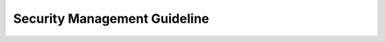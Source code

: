 ..
   # *******************************************************************************
   # Copyright (c) 2025 Contributors to the Eclipse Foundation
   #
   # See the NOTICE file(s) distributed with this work for additional
   # information regarding copyright ownership.
   #
   # This program and the accompanying materials are made available under the
   # terms of the Apache License Version 2.0 which is available at
   # https://www.apache.org/licenses/LICENSE-2.0
   #
   # SPDX-License-Identifier: Apache-2.0
   # *******************************************************************************

.. _guideline_security_management:

Security Management Guideline
=============================

.. gd_guidl:: Security plan definitions
   :id: gd_guidl__security_plan_definitions
   :status: valid
   :complies: std_req__isosae21434__org_management_5421, std_req__isosae21434__org_management_5422, std_req__isosae21434__org_management_5423, std_req__isosae21434__org_management_5443, std_req__isosae21434__org_management_5451, std_req__isosae21434__org_management_5461, std_req__isosae21434__continual_8321, std_req__isosae21434__continual_8322

   **Overall security management:**

   Security culture:

   Security culture is planned to grow in the SW platform.
   This shall be fostered by doing a lessons learned after each feature development completion,
   using the ISO SAE 21434 Annex B, Table B.1 as a questionnaire.
   This lessons learned is the main input for process improvement managed by :need:`wp__process_impr_report`
   As starting point for security culture we define a Committer selection process to already have
   professionals with security experience in the teams. Additionally the SW platform's processes
   are defined with experience of several companies already performing successful safe and secure
   SW development. This also improves independence of reviews for the process definitions.

   Quality Management:

   ASPICE standard is selected for quality management. Processes will always link to the
   :ref:`standard_isosae21434` standard and to the :ref:`standard_aspice_pam4` standard.

   Competence management:

   The :need:`rl__security_manager` on SW platform level is responsible to define a competence
   management for the whole platform. Expectation is that the security competence of the persons
   nominated for the roles is already given and only has to be checked. The exception from this
   are the committers, for these no security competence needs to be enforced.
   So the module security managers shall consult the :need:`doc__platform_security_plan` and
   perform accordingly in their module project.

   Communication:

   Development teams are interdisciplinary, so the regular (sprint) planning and review meetings
   enable communication (as defined in :need:`doc__project_mgt_plan`). Another main communication
   means are the Pull Request reviews. Also the standard Eclipse Foundation communication strategies
   are used (e.g. mailing lists)

   Security Weaknessess, Vulnerabilities:

   As the SW platform organization does not have own vehicles in the field, it relies on feedback
   from OEMs and Distributors on bugs discovered in the field. The need for this feedback is part
   of each security manual. But also during development of change requests to existing features,
   bug reporting by the Open Source community or integration of existing SW components into new
   features may lead to the discovery of new security weaknessess and vulnerabilities. Security
   weaknessess and vulnerabilities can also be deviations from the development process with impact
   on security. If these are known at the time of creation of a release they will be part of the
   :need:`wp__module_security_package` or :need:`wp__platform_security_package` for the EooC.
   Security weaknessess and vulnerabilities relevant for already delivered releases will be
   identified as such and communicated (as defined in Problem Resolution part of :need:`wp__platform_mgmt`)
   via the :need:`wp__issue_track_system` (which is also Open Source).


   **Tailoring security activities:**

   Main tailoring driver is that the SW platform is pure SW development and is provided as "EooC" -
   this explains mainly the generic, platform wide tailoring.
   Tailoring is done for the whole SW platform by defining only the relevant work products and an
   argumentation why the others are not needed in :ref:`standard_isosae21434` and
   :need:`doc__platform_security_plan`.
   But there may be also additional tailoring for each module EooC development to restrict further
   the work products. This is documented in every feature security plan. Here the usage of already
   existing components is the main tailoring driver.


   **Planning security activities:**

   In the security plan the nomination of the security manager and the project manager is documented.
   The planning of security activities is done using issues in the :need:`wp__issue_track_system`
   as specified in the :need:`doc__project_mgt_plan`

   It contains for each issue

   * objective - as part of the issue description
   * dependencies on other activities or information - by links to the respective issues
   * responsible person for the activity - as issue assignee
   * required resources for the activity - by selecting a team label (or "project") pointing to a team of committers dedicated to the issue resolution
   * duration in time, including start and end point - by selecting a milestone
   * UID of the resulting work products - stated in the issue title

   The planning of security activities is divided into the

   * platform EooC planning, dealing with all work products needed only once for the platform. This is included in :need:`wp__platform_security_plan`
   * module EooC planning, dealing with all work products needed for each module development (initiated by a contribution request), included in :need:`wp__module_security_plan`.

   A template exists to guide this: :need:`gd_temp__module_security_plan`.


   **Planning supporting processes:**

   Supporting processes (Requirements Management, Configuration Management, Change Management,
   Documentation Management, Tool Management) are planned within the :need:`wp__platform_mgmt`

   **Planning integration and verification:**

   Integration on the target hardware is not done in the scope of the SW platform project, but SW/SW
   integration up to the feature level is performed and its test results are part of the
   :need:`wp__verification__platform_ver_report`.
   The integration on the target hardware done by the distributor or OEM is supported by delivering
   a set of HW/SW integration tests which were already run successfully on a reference HW platform.

   This is planned by the respective work products:

   * :need:`wp__verification__feat_int_test`
   * :need:`wp__verification__platform_test`

   Verification planning is documented in :need:`wp__verification__plan`


   **Scheduling of reviews, audit and assessment:**

   Scheduling is done in the same way as for all work products definition by issues.
   The respective work products are :need:`wp__fdr_reports_security` and  :need:`wp__audit_report_security`


   **Planning of security analyses:**

   In cases where the components consist of sub-components there will be more than one architecture
   level. Security analysis will then be done on these multiple levels.

   See the respective work products:

   * feature level: :need:`wp__feature_security_analysis`
   * component level: :need:`wp__sw_component_security_analysis`

   Analyses shall be based on `STRIDE <https://en.wikipedia.org/wiki/STRIDE_model>`_ model.

   **Provision of the confidence in the use of software tools:**

   Tool Management planning is part of the :need:`wp__platform_mgmt`. The respective work product
   to be planned as an issue  of the generic security plan is the :need:`wp__tool_verification`,
   which contains tool evaluation and if applicable qualification of the SW platform toolchain.
   Components developed in C++ and Rust will have different toolchains. Both will be qualified
   once for the SW platform.

   **Provision of a Software Bill of Materials (SBOM) and Vulnerability Management**

   SBOMs provide a comprehensive inventory of all components and dependencies within a software
   project, thus they can be interpreted as configuration information.
   `Eclipse Project Handbook: Software Bill of Material <https://www.eclipse.org/projects/handbook/#sbom>`_
   recommends to generate SBOMs and contains also information how to generate SBOMs.
   SBOMs are used as sources for collection of information and as trigger for further investigations
   as identifying weaknesses and vulnerabilities.

   `Eclipse Foundation Security Team <https://www.eclipse.org/projects/handbook/#vulnerability-team>`_
   provides help and advice to Eclipse projects on security issues and is the first point of
   contact for handling security vulnerabilities. Nevertheless the all :need:`rl__contributor` and
   :need:`rl__committer` are responsible for following the `Eclipse Foundation Security Policy <https://www.eclipse.org/security/policy/>`_.
   The :need:`Security Team <rl__security_team>` is responsible for coordinating the resolution of
   vulnerabilities within the Project.

.. gd_guidl:: Security manual generation
   :id: gd_guidl__security_manual
   :status: valid
   :complies: std_req__isosae21434__prj_management_6491, std_req__isosae21434__prj_management_6492

   The security manual collects several work products and adds some additional content mainly to
   instruct the user of a EooC (in this project on platform and module level) to securely use it
   in the context of the user's own security element and requirements for post-development.
   Its main content is described in :need:`wp__platform_security_manual` and :need:`wp__module_security_manual`.
   A template exists to guide the definition of the security manual on platform and module level (:need:`gd_temp__security_manual`).

.. gd_guidl:: Security package automated generation
   :id: gd_guidl__security_package
   :status: valid
   :complies: std_req__isosae21434__prj_management_6471

   The security package shall be generated progressively and automatically compiling the work products.

